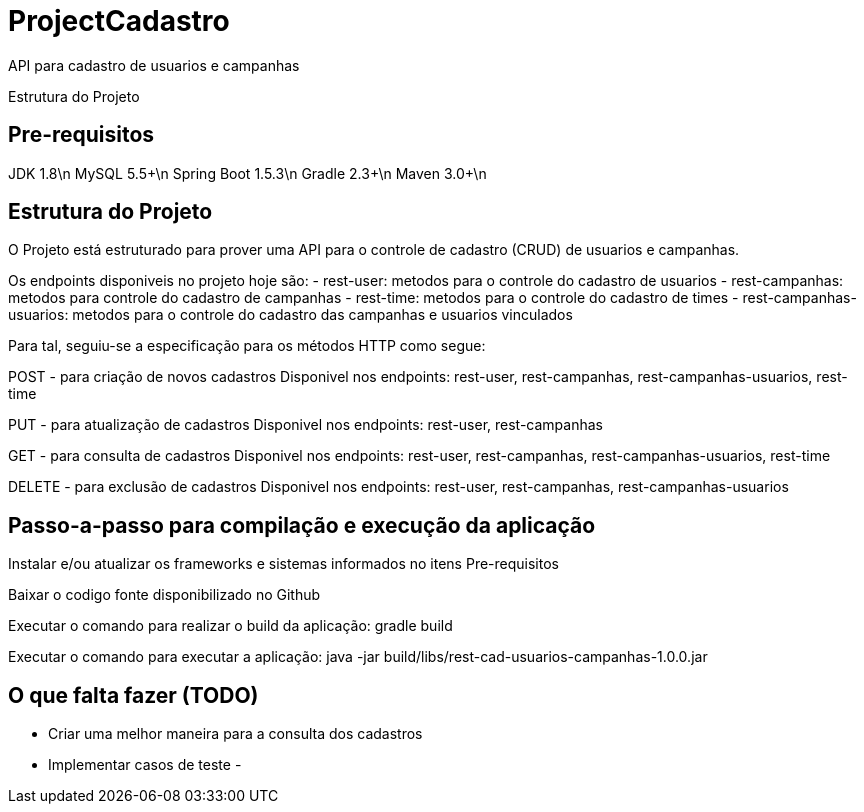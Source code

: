 # ProjectCadastro
API para cadastro de usuarios e campanhas

Estrutura do Projeto

== Pre-requisitos
JDK 1.8\n
MySQL 5.5+\n
Spring Boot 1.5.3\n
Gradle 2.3+\n
Maven 3.0+\n

== Estrutura do Projeto
O Projeto está estruturado para prover uma API para o controle de cadastro (CRUD) de usuarios e campanhas.

Os endpoints disponiveis no projeto hoje são:
- rest-user: metodos para o controle do cadastro de usuarios
- rest-campanhas: metodos para controle do cadastro de campanhas
- rest-time: metodos para o controle do cadastro de times
- rest-campanhas-usuarios: metodos para o controle do cadastro das campanhas e usuarios vinculados

Para tal, seguiu-se a especificação para os métodos HTTP como segue:

POST - para criação de novos cadastros
Disponivel nos endpoints: rest-user, rest-campanhas, rest-campanhas-usuarios, rest-time

PUT - para atualização de cadastros
Disponivel nos endpoints: rest-user, rest-campanhas

GET - para consulta de cadastros
Disponivel nos endpoints: rest-user, rest-campanhas, rest-campanhas-usuarios, rest-time

DELETE - para exclusão de cadastros
Disponivel nos endpoints: rest-user, rest-campanhas, rest-campanhas-usuarios

== Passo-a-passo para compilação e execução da aplicação
Instalar e/ou atualizar os frameworks e sistemas informados no itens Pre-requisitos

Baixar o codigo fonte disponibilizado no Github

Executar o comando para realizar o build da aplicação: gradle build

Executar o comando para executar a aplicação: java -jar build/libs/rest-cad-usuarios-campanhas-1.0.0.jar

== O que falta fazer (TODO)
- Criar uma melhor maneira para a consulta dos cadastros
- Implementar casos de teste
-
